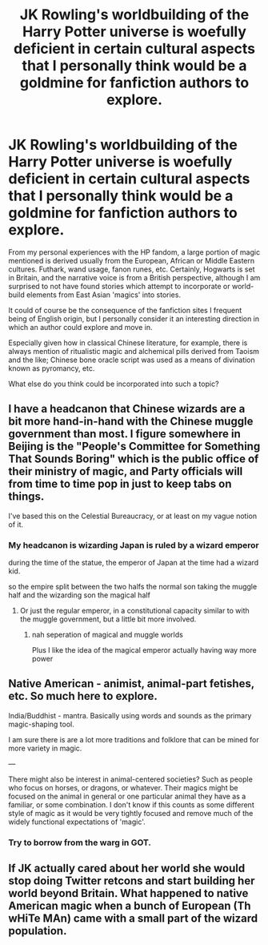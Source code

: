 #+TITLE: JK Rowling's worldbuilding of the Harry Potter universe is woefully deficient in certain cultural aspects that I personally think would be a goldmine for fanfiction authors to explore.

* JK Rowling's worldbuilding of the Harry Potter universe is woefully deficient in certain cultural aspects that I personally think would be a goldmine for fanfiction authors to explore.
:PROPERTIES:
:Author: John_Zhao_4167
:Score: 4
:DateUnix: 1603488571.0
:DateShort: 2020-Oct-24
:FlairText: Discussion
:END:
From my personal experiences with the HP fandom, a large portion of magic mentioned is derived usually from the European, African or Middle Eastern cultures. Futhark, wand usage, fanon runes, etc. Certainly, Hogwarts is set in Britain, and the narrative voice is from a British perspective, although I am surprised to not have found stories which attempt to incorporate or world-build elements from East Asian 'magics' into stories.

It could of course be the consequence of the fanfiction sites I frequent being of English origin, but I personally consider it an interesting direction in which an author could explore and move in.

Especially given how in classical Chinese literature, for example, there is always mention of ritualistic magic and alchemical pills derived from Taoism and the like; Chinese bone oracle script was used as a means of divination known as pyromancy, etc.

What else do you think could be incorporated into such a topic?


** I have a headcanon that Chinese wizards are a bit more hand-in-hand with the Chinese muggle government than most. I figure somewhere in Beijing is the "People's Committee for Something That Sounds Boring" which is the public office of their ministry of magic, and Party officials will from time to time pop in just to keep tabs on things.

I've based this on the Celestial Bureaucracy, or at least on my vague notion of it.
:PROPERTIES:
:Author: Wireless-Wizard
:Score: 6
:DateUnix: 1603563762.0
:DateShort: 2020-Oct-24
:END:

*** My headcanon is wizarding Japan is ruled by a wizard emperor

during the time of the statue, the emperor of Japan at the time had a wizard kid.

so the empire split between the two halfs the normal son taking the muggle half and the wizarding son the magical half
:PROPERTIES:
:Author: CommanderL3
:Score: 1
:DateUnix: 1603601716.0
:DateShort: 2020-Oct-25
:END:

**** Or just the regular emperor, in a constitutional capacity similar to with the muggle government, but a little bit more involved.
:PROPERTIES:
:Author: thomasp3864
:Score: 1
:DateUnix: 1603949399.0
:DateShort: 2020-Oct-29
:END:

***** nah seperation of magical and muggle worlds

Plus I like the idea of the magical emperor actually having way more power
:PROPERTIES:
:Author: CommanderL3
:Score: 2
:DateUnix: 1603966532.0
:DateShort: 2020-Oct-29
:END:


** Native American - animist, animal-part fetishes, etc. So much here to explore.

India/Buddhist - mantra. Basically using words and sounds as the primary magic-shaping tool.

I am sure there is are a lot more traditions and folklore that can be mined for more variety in magic.

---

There might also be interest in animal-centered societies? Such as people who focus on horses, or dragons, or whatever. Their magics might be focused on the animal in general or one particular animal they have as a familiar, or some combination. I don't know if this counts as some different style of magic as it would be very tightly focused and remove much of the widely functional expectations of 'magic'.
:PROPERTIES:
:Author: nescienceescape
:Score: 3
:DateUnix: 1603577211.0
:DateShort: 2020-Oct-25
:END:

*** Try to borrow from the warg in GOT.
:PROPERTIES:
:Author: thomasp3864
:Score: 1
:DateUnix: 1603949434.0
:DateShort: 2020-Oct-29
:END:


** If JK actually cared about her world she would stop doing Twitter retcons and start building her world beyond Britain. What happened to native American magic when a bunch of European (Th wHiTe MAn) came with a small part of the wizard population.
:PROPERTIES:
:Author: TotalUsername
:Score: 3
:DateUnix: 1603558557.0
:DateShort: 2020-Oct-24
:END:

